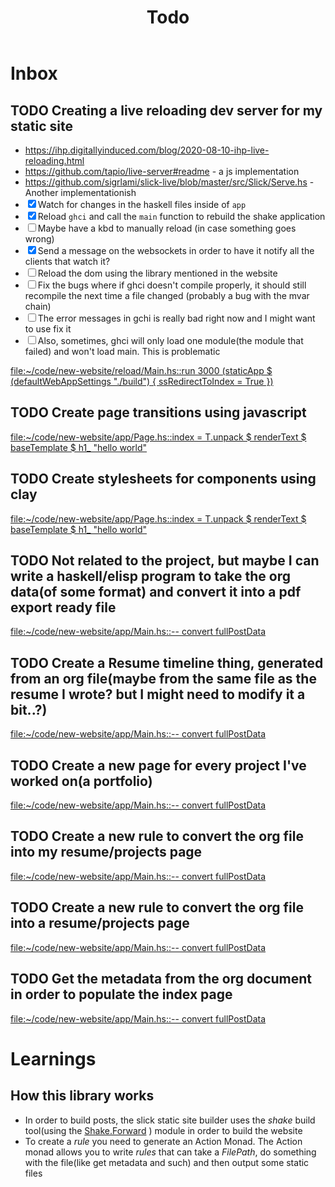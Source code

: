 #+TITLE: Todo
* Inbox
** TODO Creating a live reloading dev server for my static site
- https://ihp.digitallyinduced.com/blog/2020-08-10-ihp-live-reloading.html
- https://github.com/tapio/live-server#readme - a js implementation
- https://github.com/sigrlami/slick-live/blob/master/src/Slick/Serve.hs - Another implementationish
- [X] Watch for changes in the haskell files inside of =app=
- [X] Reload =ghci= and call the =main= function to rebuild the shake application
- [ ] Maybe have a kbd to manually reload (in case something goes wrong)
- [X] Send a message on the websockets in order to have it notify all the clients that watch it?
- [ ] Reload the dom using the library mentioned in the website
- [ ] Fix the bugs where if ghci doesn't compile properly, it should still recompile the next time a file changed (probably a bug with the mvar chain)
- [ ] The error messages in gchi is really bad right now and I might want to use fix it
- [ ] Also, sometimes, ghci will only load one module(the module that failed) and won't load main. This is problematic

[[file:~/code/new-website/reload/Main.hs::run 3000 (staticApp $ (defaultWebAppSettings "./build") { ssRedirectToIndex = True })]]
** TODO Create page transitions using javascript

[[file:~/code/new-website/app/Page.hs::index = T.unpack $ renderText $ baseTemplate $ h1_ "hello world"]]
** TODO Create stylesheets for components using clay

[[file:~/code/new-website/app/Page.hs::index = T.unpack $ renderText $ baseTemplate $ h1_ "hello world"]]
** TODO Not related to the project, but maybe I can write a haskell/elisp program to take the org data(of some format) and convert it into a pdf export ready file

[[file:~/code/new-website/app/Main.hs::-- convert fullPostData]]
** TODO Create a Resume timeline thing, generated from an org file(maybe from the same file as the resume I wrote? but I might need to modify it a bit..?)

[[file:~/code/new-website/app/Main.hs::-- convert fullPostData]]
** TODO Create a new page for every project I've worked on(a portfolio)

[[file:~/code/new-website/app/Main.hs::-- convert fullPostData]]
** TODO Create a new rule to convert the org file into my resume/projects page


[[file:~/code/new-website/app/Main.hs::-- convert fullPostData]]
** TODO Create a new rule to convert the org file into a resume/projects page

[[file:~/code/new-website/app/Main.hs::-- convert fullPostData]]
** TODO Get the metadata from the org document in order to populate the index page

[[file:~/code/new-website/app/Main.hs::-- convert fullPostData]]
* Learnings
** How this library works
- In order to build posts, the slick static site builder uses the /shake/ build tool(using the [[https://hackage.haskell.org/package/shake-0.19.5/docs/Development-Shake-Forward.html][Shake.Forward]] ) module in order to build the website
- To create a /rule/ you need to generate an Action Monad. The Action monad allows you to write /rules/ that can take a /FilePath/, do something with the file(like get metadata and such) and then output some static files
